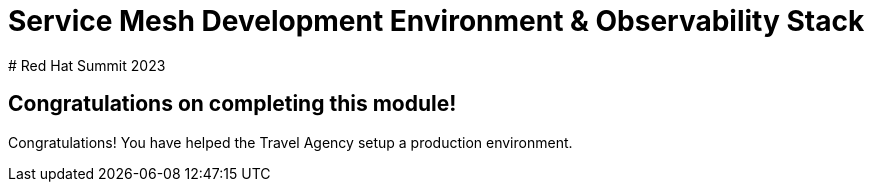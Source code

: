 # Service Mesh Development Environment & Observability Stack
# Red Hat Summit 2023

## Congratulations on completing this module!

Congratulations! You have helped the Travel Agency setup a production environment.


